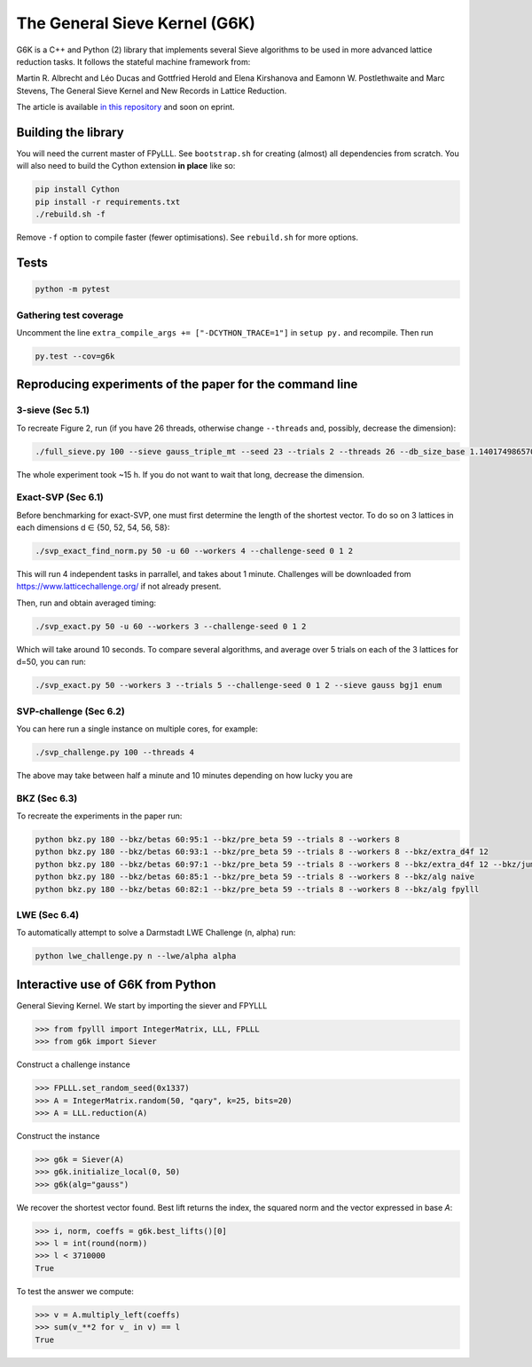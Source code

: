 ******************************
The General Sieve Kernel (G6K)
******************************

.. image:: https://travis-ci.org/fplll/g6k.svg?branch=master
    :target: https://travis-ci.org/fplll/g6k

G6K is a C++ and Python (2) library that implements several Sieve algorithms to be used in more advanced lattice reduction tasks. It follows the stateful machine framework from: 

Martin R. Albrecht and Léo Ducas and Gottfried Herold and Elena Kirshanova and Eamonn W. Postlethwaite and Marc Stevens, 
The General Sieve Kernel and New Records in Lattice Reduction.

The article is available `in this repository <https://github.com/fplll/g6k/blob/master/article.pdf>`__ and soon on eprint.


Building the library
====================

You will need the current master of FPyLLL. See ``bootstrap.sh`` for creating (almost) all dependencies from scratch.
You will also need to build the Cython extension **in place** like so:

.. code-block:: bash

    pip install Cython
    pip install -r requirements.txt
    ./rebuild.sh -f

Remove ``-f`` option to compile faster (fewer optimisations). See ``rebuild.sh`` for more options.


Tests
=====

.. code-block:: bash

    python -m pytest


Gathering test coverage
-----------------------

Uncomment the line ``extra_compile_args += ["-DCYTHON_TRACE=1"]`` in ``setup py.`` and recompile. Then run

.. code-block:: bash

    py.test --cov=g6k


Reproducing experiments of the paper for the command line
=========================================================

3-sieve (Sec 5.1)
-----------------

To recreate Figure 2, run (if you have 26 threads, otherwise change ``--threads`` and, possibly, decrease the dimension):

.. code-block:: bash

    ./full_sieve.py 100 --sieve gauss_triple_mt --seed 23 --trials 2 --threads 26 --db_size_base 1.140174986570044 1.1414898159861084 1.1428031326523391 1.1441149417781413 1.14542524854309 1.146734058097168 1.1480413755610026 1.1493472060 1.153255825912013 1.154555758722808 1.1547005383

The whole experiment took ~15 h. If you do not want to wait that long, decrease the dimension.


Exact-SVP (Sec 6.1)
-------------------

Before benchmarking for exact-SVP, one must first determine the length of the shortest vector. To do
so on 3 lattices in each dimensions d ∈ {50, 52, 54, 56, 58}:

.. code-block:: bash

  ./svp_exact_find_norm.py 50 -u 60 --workers 4 --challenge-seed 0 1 2

This will run 4 independent tasks in parrallel, and takes about 1 minute. Challenges will be
downloaded from https://www.latticechallenge.org/ if not already present.

Then, run and obtain averaged timing:

.. code-block:: bash

    ./svp_exact.py 50 -u 60 --workers 3 --challenge-seed 0 1 2

Which will take around 10 seconds. To compare several algorithms, and average over 5 trials on each of the 3 lattices for d=50, you can run:

.. code-block:: bash

    ./svp_exact.py 50 --workers 3 --trials 5 --challenge-seed 0 1 2 --sieve gauss bgj1 enum


SVP-challenge (Sec 6.2)
-----------------------

You can here run a single instance on multiple cores, for example:

.. code-block:: bash

    ./svp_challenge.py 100 --threads 4

The above may take between half a minute and 10 minutes depending on how lucky you are


BKZ (Sec 6.3)
-------------

To recreate the experiments in the paper run:

.. code-block:: bash

    python bkz.py 180 --bkz/betas 60:95:1 --bkz/pre_beta 59 --trials 8 --workers 8
    python bkz.py 180 --bkz/betas 60:93:1 --bkz/pre_beta 59 --trials 8 --workers 8 --bkz/extra_d4f 12
    python bkz.py 180 --bkz/betas 60:97:1 --bkz/pre_beta 59 --trials 8 --workers 8 --bkz/extra_d4f 12 --bkz/jump 3
    python bkz.py 180 --bkz/betas 60:85:1 --bkz/pre_beta 59 --trials 8 --workers 8 --bkz/alg naive
    python bkz.py 180 --bkz/betas 60:82:1 --bkz/pre_beta 59 --trials 8 --workers 8 --bkz/alg fpylll


LWE (Sec 6.4)
-------------

To automatically attempt to solve a Darmstadt LWE Challenge (n, alpha) run:

.. code-block:: bash

    python lwe_challenge.py n --lwe/alpha alpha


Interactive use of G6K from Python
==================================

General Sieving Kernel. We start by importing the siever and FPYLLL

.. code-block:: python

    >>> from fpylll import IntegerMatrix, LLL, FPLLL
    >>> from g6k import Siever

Construct a challenge instance

.. code-block:: python

    >>> FPLLL.set_random_seed(0x1337)
    >>> A = IntegerMatrix.random(50, "qary", k=25, bits=20)
    >>> A = LLL.reduction(A)

Construct the instance

.. code-block:: python

    >>> g6k = Siever(A)
    >>> g6k.initialize_local(0, 50)
    >>> g6k(alg="gauss")

We recover the shortest vector found. Best lift returns the index, the squared norm and the vector expressed in base `A`:

.. code-block:: python

    >>> i, norm, coeffs = g6k.best_lifts()[0]
    >>> l = int(round(norm))
    >>> l < 3710000
    True

To test the answer we compute:

.. code-block:: python

    >>> v = A.multiply_left(coeffs)
    >>> sum(v_**2 for v_ in v) == l
    True

